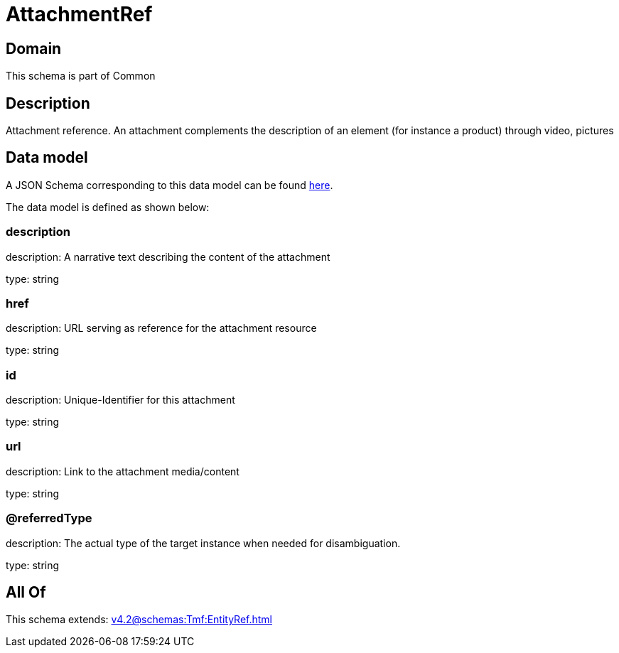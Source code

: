 = AttachmentRef

[#domain]
== Domain

This schema is part of Common

[#description]
== Description

Attachment reference. An attachment complements the description of an element (for instance a product) through video, pictures


[#data_model]
== Data model

A JSON Schema corresponding to this data model can be found https://tmforum.org[here].

The data model is defined as shown below:


=== description
description: A narrative text describing the content of the attachment

type: string


=== href
description: URL serving as reference for the attachment resource

type: string


=== id
description: Unique-Identifier for this attachment

type: string


=== url
description: Link to the attachment media/content

type: string


=== @referredType
description: The actual type of the target instance when needed for disambiguation.

type: string


[#all_of]
== All Of

This schema extends: xref:v4.2@schemas:Tmf:EntityRef.adoc[]

